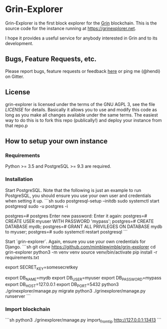 * Grin-Explorer

Grin-Explorer is the first block explorer for the [[https://grin-tech.org][Grin]]
blockchain. This is the source code for the instance running at 
[[https://grinexplorer.net]].

I hope it provides a useful service for anybody interested in Grin and to its
development.

** Bugs, Feature Requests, etc.

Please report bugs, feature requests or feedback
[[https://github.com/mimblewimble/grin-explorer/issues/new][here]] or ping
me (@hendi) on Gitter.

** License

grin-explorer is licensed under the terms of the GNU AGPL 3, see the file 
[[LICENSE]] for details. Basically it allows you to use and modify this code as 
long as you make all changes available under the same terms. The easiest way to 
do this is to fork this repo (publically!) and deploy your instance from
that repo.p

** How to setup your own instance

*** Requirements

Python >= 3.5 and PostgreSQL >= 9.3 are required.

*** Installation

Start PostgreSQL. Note that the following is just an example to run PostgreSQL,
you should ensure you use your own user and credentials when setting it up.
```sh
sudo postgresql-setup --initdb
sudo systemctl start postgresql
sudo -u postgres -i
# psql
postgres=# \password postgres
Enter new password:
Enter it again:
postgres=# CREATE USER myuser WITH PASSWORD 'mypass';
postgres=# CREATE DATABASE mydb;
postgres=# GRANT ALL PRIVILEGES ON DATABASE mydb to myuser;
postgres=# \q
sudo systemctl restart postgresql
```

Start `grin-explorer`. Again, ensure you use your own credentials for Django.
```sh
git clone https://github.com/mimblewimble/grin-explorer
cd grin-explorer
python3 -m venv venv
source venv/bin/activate
pip install -r requirements.txt
# SECRET_KEY is required by Django
export SECRET_KEY=somesecretkey
# PostgreSQL configuration
export DB_NAME=mydb
export DB_USER=myuser
export DB_PASSWORD=mypass
export DB_HOST=127.0.0.1
export DB_PORT=5432
python3 ./grinexplorer/manage.py migrate
python3 ./grinexplorer/manage.py runserver
```

*** Import blockchain
```sh
python3 ./grinexplorer/manage.py import_from_tip http://127.0.0.1:13413
```

